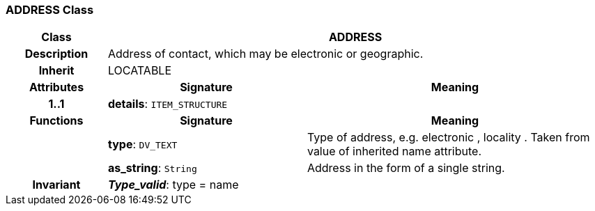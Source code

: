=== ADDRESS Class

[cols="^1,2,3"]
|===
h|*Class*
2+^h|*ADDRESS*

h|*Description*
2+a|Address of contact, which may be electronic or geographic.

h|*Inherit*
2+|LOCATABLE

h|*Attributes*
^h|*Signature*
^h|*Meaning*

h|*1..1*
|*details*: `ITEM_STRUCTURE`
a|
h|*Functions*
^h|*Signature*
^h|*Meaning*

h|
|*type*: `DV_TEXT`
a|Type of address, e.g.  electronic ,  locality . Taken from value of inherited name attribute.

h|
|*as_string*: `String`
a|Address in the form of a single string.

h|*Invariant*
2+a|*_Type_valid_*: type = name
|===

